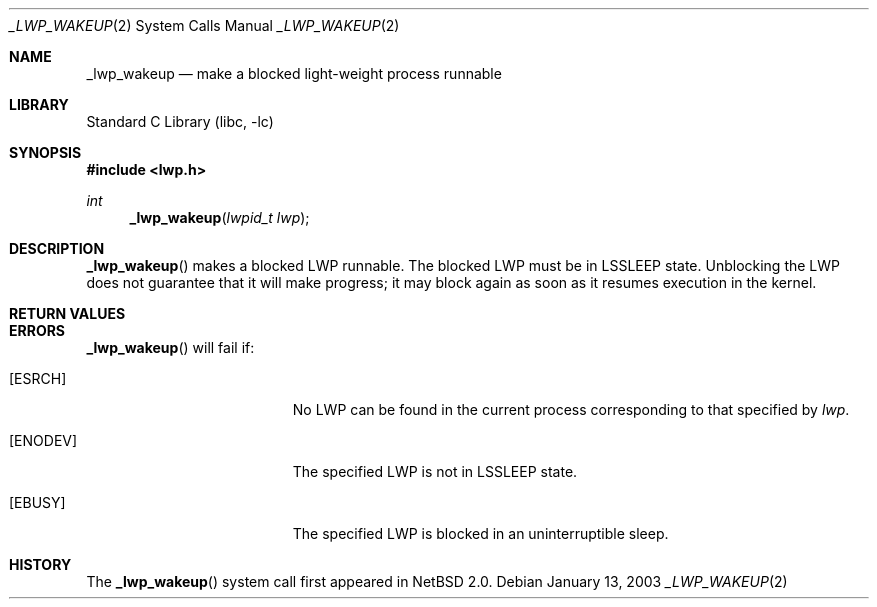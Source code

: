 .\"	$NetBSD: _lwp_wakeup.2,v 1.6 2022/12/04 16:17:50 uwe Exp $
.\"
.\" Copyright (c) 2003 The NetBSD Foundation, Inc.
.\" All rights reserved.
.\"
.\" This code is derived from software contributed to The NetBSD Foundation
.\" by Jason R. Thorpe of Wasabi Systems, Inc.
.\"
.\" Redistribution and use in source and binary forms, with or without
.\" modification, are permitted provided that the following conditions
.\" are met:
.\" 1. Redistributions of source code must retain the above copyright
.\"    notice, this list of conditions and the following disclaimer.
.\" 2. Redistributions in binary form must reproduce the above copyright
.\"    notice, this list of conditions and the following disclaimer in the
.\"    documentation and/or other materials provided with the distribution.
.\"
.\" THIS SOFTWARE IS PROVIDED BY THE NETBSD FOUNDATION, INC. AND CONTRIBUTORS
.\" ``AS IS'' AND ANY EXPRESS OR IMPLIED WARRANTIES, INCLUDING, BUT NOT LIMITED
.\" TO, THE IMPLIED WARRANTIES OF MERCHANTABILITY AND FITNESS FOR A PARTICULAR
.\" PURPOSE ARE DISCLAIMED.  IN NO EVENT SHALL THE FOUNDATION OR CONTRIBUTORS
.\" BE LIABLE FOR ANY DIRECT, INDIRECT, INCIDENTAL, SPECIAL, EXEMPLARY, OR
.\" CONSEQUENTIAL DAMAGES (INCLUDING, BUT NOT LIMITED TO, PROCUREMENT OF
.\" SUBSTITUTE GOODS OR SERVICES; LOSS OF USE, DATA, OR PROFITS; OR BUSINESS
.\" INTERRUPTION) HOWEVER CAUSED AND ON ANY THEORY OF LIABILITY, WHETHER IN
.\" CONTRACT, STRICT LIABILITY, OR TORT (INCLUDING NEGLIGENCE OR OTHERWISE)
.\" ARISING IN ANY WAY OUT OF THE USE OF THIS SOFTWARE, EVEN IF ADVISED OF THE
.\" POSSIBILITY OF SUCH DAMAGE.
.\"
.Dd January 13, 2003
.Dt _LWP_WAKEUP 2
.Os
.Sh NAME
.Nm _lwp_wakeup
.Nd make a blocked light-weight process runnable
.Sh LIBRARY
.Lb libc
.Sh SYNOPSIS
.In lwp.h
.Ft int
.Fn _lwp_wakeup "lwpid_t lwp"
.Sh DESCRIPTION
.Fn _lwp_wakeup
makes a blocked LWP runnable.  The blocked LWP must be in
.Dv LSSLEEP
state.
Unblocking the LWP does not guarantee that it will make progress; it
may block again as soon as it resumes execution in the kernel.
.Sh RETURN VALUES
.Rt -std _lwp_wakeup
.Sh ERRORS
.Fn _lwp_wakeup
will fail if:
.Bl -tag -width Er
.It Bq Er ESRCH
No LWP can be found in the current process corresponding to that
specified by
.Fa lwp .
.It Bq Er ENODEV
The specified LWP is not in
.Dv LSSLEEP
state.
.It Bq Er EBUSY
The specified LWP is blocked in an uninterruptible sleep.
.El
.Sh HISTORY
The
.Fn _lwp_wakeup
system call first appeared in
.Nx 2.0 .
